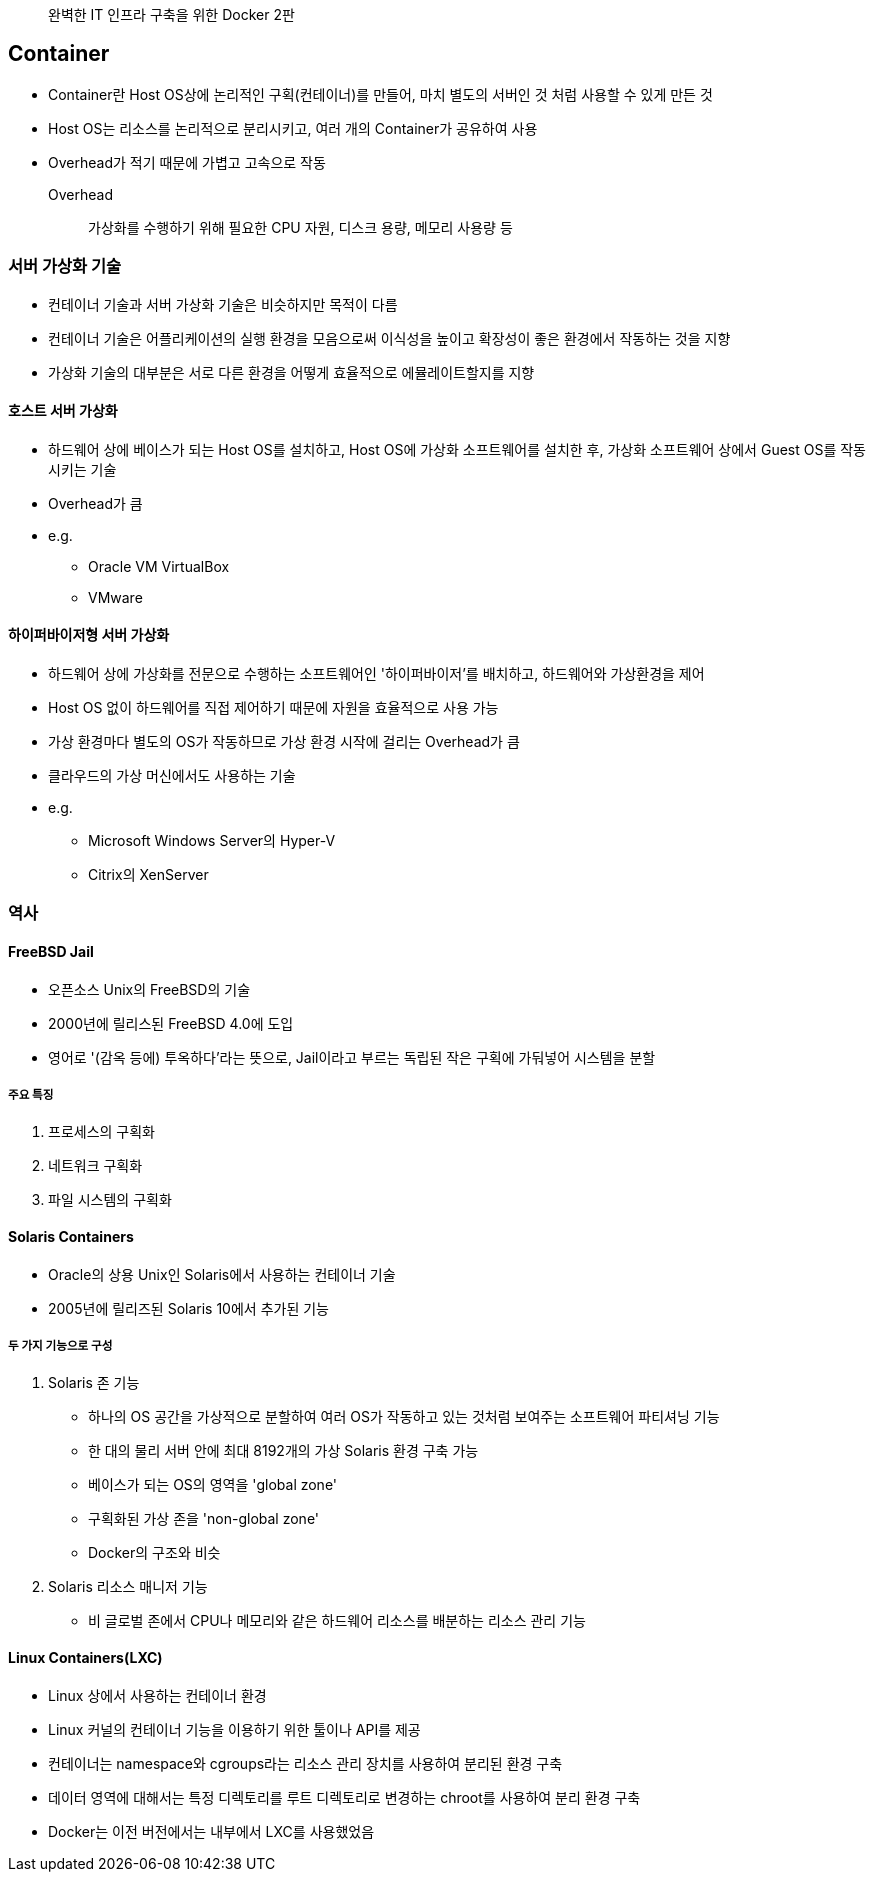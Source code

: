 ____
완벽한 IT 인프라 구축을 위한 Docker 2판
____

== Container

* Container란 Host OS상에 논리적인 구획(컨테이너)를 만들어, 마치 별도의 서버인 것 처럼 사용할 수 있게 만든 것
* Host OS는 리소스를 논리적으로 분리시키고, 여러 개의 Container가 공유하여 사용
* Overhead가 적기 때문에 가볍고 고속으로 작동
Overhead:: 가상화를 수행하기 위해 필요한 CPU 자원, 디스크 용량, 메모리 사용량 등

=== 서버 가상화 기술

* 컨테이너 기술과 서버 가상화 기술은 비슷하지만 목적이 다름
* 컨테이너 기술은 어플리케이션의 실행 환경을 모음으로써 이식성을 높이고 확장성이 좋은 환경에서 작동하는 것을 지향
* 가상화 기술의 대부분은 서로 다른 환경을 어떻게 효율적으로 에뮬레이트할지를 지향

==== 호스트 서버 가상화

* 하드웨어 상에 베이스가 되는 Host OS를 설치하고, Host OS에 가상화 소프트웨어를 설치한 후, 가상화 소프트웨어 상에서 Guest OS를 작동시키는 기술
* Overhead가 큼
* e.g.
** Oracle VM VirtualBox
** VMware

==== 하이퍼바이저형 서버 가상화

* 하드웨어 상에 가상화를 전문으로 수행하는 소프트웨어인 '하이퍼바이저'를 배치하고, 하드웨어와 가상환경을 제어
* Host OS 없이 하드웨어를 직접 제어하기 때문에 자원을 효율적으로 사용 가능
* 가상 환경마다 별도의 OS가 작동하므로 가상 환경 시작에 걸리는 Overhead가 큼
* 클라우드의 가상 머신에서도 사용하는 기술
* e.g.
** Microsoft Windows Server의 Hyper-V
** Citrix의 XenServer

=== 역사

==== FreeBSD Jail

* 오픈소스 Unix의 FreeBSD의 기술
* 2000년에 릴리스된 FreeBSD 4.0에 도입
* 영어로 '(감옥 등에) 투옥하다'라는 뜻으로, Jail이라고 부르는 독립된 작은 구획에 가둬넣어 시스템을 분할

===== 주요 특징

. 프로세스의 구획화
. 네트워크 구획화
. 파일 시스템의 구획화

==== Solaris Containers

* Oracle의 상용 Unix인 Solaris에서 사용하는 컨테이너 기술
* 2005년에 릴리즈된 Solaris 10에서 추가된 기능

===== 두 가지 기능으로 구성

. Solaris 존 기능
** 하나의 OS 공간을 가상적으로 분할하여 여러 OS가 작동하고 있는 것처럼 보여주는 소프트웨어 파티셔닝 기능
** 한 대의 물리 서버 안에 최대 8192개의 가상 Solaris 환경 구축 가능
** 베이스가 되는 OS의 영역을 'global zone'
** 구획화된 가상 존을 'non-global zone'
** Docker의 구조와 비슷
. Solaris 리소스 매니저 기능 
** 비 글로벌 존에서 CPU나 메모리와 같은 하드웨어 리소스를 배분하는 리소스 관리 기능

==== Linux Containers(LXC)

* Linux 상에서 사용하는 컨테이너 환경
* Linux 커널의 컨테이너 기능을 이용하기 위한 툴이나 API를 제공
* 컨테이너는 namespace와 cgroups라는 리소스 관리 장치를 사용하여 분리된 환경 구축
* 데이터 영역에 대해서는 특정 디렉토리를 루트 디렉토리로 변경하는 chroot를 사용하여 분리 환경 구축
* Docker는 이전 버전에서는 내부에서 LXC를 사용했었음

